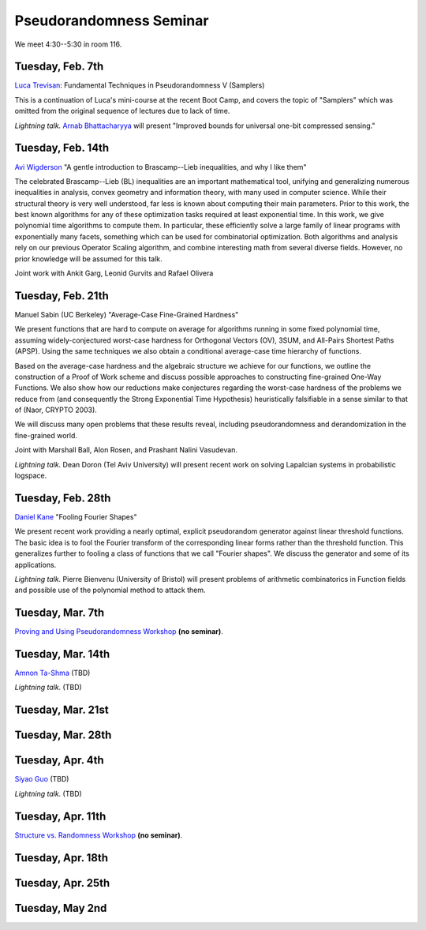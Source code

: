 Pseudorandomness Seminar
========================

We meet 4:30--5:30 in room 116.


Tuesday, Feb. 7th
-----------------

`Luca Trevisan <https://people.eecs.berkeley.edu/~luca/>`_:
Fundamental Techniques in Pseudorandomness V (Samplers)

This is a continuation of Luca's mini-course at the recent Boot Camp,
and covers the topic of "Samplers" which was omitted from the original
sequence of lectures due to lack of time.

*Lightning talk.*  `Arnab Bhattacharyya <http://drona.csa.iisc.ernet.in/~arnabb/>`_
will present "Improved bounds for universal one-bit compressed sensing."

Tuesday, Feb. 14th
------------------

`Avi Wigderson <http://www.math.ias.edu/avi/home>`_
"A gentle introduction to Brascamp--Lieb inequalities, and why I like them"

The celebrated Brascamp--Lieb (BL) inequalities  are an important mathematical
tool, unifying and generalizing numerous inequalities in analysis, convex
geometry and information theory, with many used in computer science. While
their structural theory is very well understood, far less is known about
computing their main parameters. Prior to this work, the best known
algorithms for any of these optimization tasks required at least exponential
time. In this work, we give polynomial time algorithms to compute them. In
particular, these efficiently solve a large family of linear programs with
exponentially many facets, something which can be used for combinatorial
optimization. Both algorithms and analysis rely on our previous Operator
Scaling algorithm, and combine interesting math from several diverse fields.
However, no prior knowledge will be assumed for this talk.

Joint work with Ankit Garg, Leonid Gurvits and Rafael Olivera

Tuesday, Feb. 21th
------------------

Manuel Sabin (UC Berkeley)
"Average-Case Fine-Grained Hardness"

We present functions that are hard to compute on average for algorithms running
in some fixed polynomial time, assuming widely-conjectured worst-case hardness
for Orthogonal Vectors (OV), 3SUM, and All-Pairs Shortest Paths (APSP). Using
the same techniques we also obtain a conditional average-case time hierarchy of
functions.

Based on the average-case hardness and the algebraic structure we achieve for
our functions, we outline the construction of a Proof of Work scheme and
discuss possible approaches to constructing fine-grained One-Way Functions. We
also show how our reductions make conjectures regarding the worst-case hardness
of the problems we reduce from (and consequently the Strong Exponential Time
Hypothesis) heuristically falsifiable in a sense similar to that of (Naor,
CRYPTO 2003).

We will discuss many open problems that these results reveal, including
pseudorandomness and derandomization in the fine-grained world.

Joint with Marshall Ball, Alon Rosen, and Prashant Nalini Vasudevan.

*Lightning talk.* Dean Doron (Tel Aviv University) will present recent work on solving
Lapalcian systems in probabilistic logspace.

Tuesday, Feb. 28th
------------------

`Daniel Kane <https://cseweb.ucsd.edu/~dakane/>`_
"Fooling Fourier Shapes"

We present recent work providing a nearly optimal, explicit
pseudorandom generator against linear threshold functions. The basic
idea is to fool the Fourier transform of the corresponding linear
forms rather than the threshold function. This generalizes further to
fooling a class of functions that we call "Fourier shapes". We discuss
the generator and some of its applications.

*Lightning talk.* Pierre Bienvenu (University of Bristol) will present problems
of arithmetic combinatorics in Function fields and possible use of the polynomial method to attack them.

Tuesday, Mar. 7th
-----------------

`Proving and Using Pseudorandomness Workshop <https://simons.berkeley.edu/workshops/pseudorandomness2017-2>`_ **(no seminar)**.

Tuesday, Mar. 14th
------------------

`Amnon Ta-Shma <http://www.cs.tau.ac.il/~amnon/>`_ (TBD)

*Lightning talk.* (TBD)

Tuesday, Mar. 21st
------------------

Tuesday, Mar. 28th
------------------

Tuesday, Apr. 4th
-----------------

`Siyao Guo <https://sites.google.com/site/siyaoguo/>`_ (TBD)

*Lightning talk.* (TBD)

Tuesday, Apr. 11th
------------------

`Structure vs. Randomness Workshop <https://simons.berkeley.edu/workshops/pseudorandomness2017-3>`_ **(no seminar)**.

Tuesday, Apr. 18th
------------------

Tuesday, Apr. 25th
------------------

Tuesday, May 2nd
----------------
